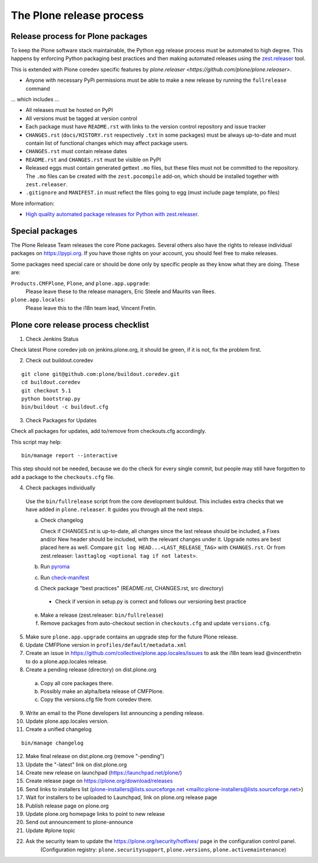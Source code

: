.. -*- coding: utf-8 -*-

=========================
The Plone release process
=========================


Release process for Plone packages
==================================

To keep the Plone software stack maintainable, the Python egg release process must be automated to high degree.
This happens by enforcing Python packaging best practices and then making automated releases using the `zest.releaser <https://github.com/zestsoftware/zest.releaser/>`_  tool.

This is extended with Plone coredev specific features by `plone.releaser <https://github.com/plone/plone.releaser>`.

* Anyone with necessary PyPi permissions must be able to make a new release by running the ``fullrelease`` command

... which includes ...

* All releases must be hosted on PyPI

* All versions must be tagged at version control

* Each package must have ``README.rst`` with links to the version control repository and issue tracker

* ``CHANGES.rst`` (``docs/HISTORY.rst`` respectively ``.txt`` in some packages) must be always up-to-date and must contain list of functional changes which may affect package users.

* ``CHANGES.rst`` must contain release dates

* ``README.rst`` and ``CHANGES.rst`` must be visible on PyPI

* Released eggs must contain generated gettext ``.mo`` files,
  but these files must not be committed to the repository.
  The ``.mo`` files can be created with the ``zest.pocompile`` add-on,
  which should be installed together with ``zest.releaser``.

* ``.gitignore`` and ``MANIFEST.in`` must reflect the files going to egg (must include page template, po files)

More information:

* `High quality automated package releases for Python with zest.releaser <http://opensourcehacker.com/2012/08/14/high-quality-automated-package-releases-for-python-with-zest-releaser/>`_.


Special packages
================

The Plone Release Team releases the core Plone packages.
Several others also have the rights to release individual packages on https://pypi.org.
If you have those rights on your account, you should feel free to make releases.

Some packages need special care or should be done only by specific people as they know what they are doing.
These are:

``Products.CMFPlone``, ``Plone``, and ``plone.app.upgrade``:
  Please leave these to the release managers, Eric Steele and Maurits van Rees.

``plone.app.locales``:
  Please leave this to the i18n team lead, Vincent Fretin.


Plone core release process checklist
====================================

1. Check Jenkins Status

Check latest Plone coredev job on jenkins.plone.org, it should be green, if it is not, fix the problem first.

2. Check out buildout.coredev

::

  git clone git@github.com:plone/buildout.coredev.git
  cd buildout.coredev
  git checkout 5.1
  python bootstrap.py
  bin/buildout -c buildout.cfg

3. Check Packages for Updates

Check all packages for updates, add to/remove from checkouts.cfg accordingly.

This script may help::

  bin/manage report --interactive

This step should not be needed, because we do the check for every single commit,
but people may still have forgotten to add a package to the ``checkouts.cfg`` file.

4. Check packages individually

  Use the ``bin/fullrelease`` script from the core development buildout.
  This includes extra checks that we have added in ``plone.releaser``.
  It guides you through all the next steps.

  a) Check changelog

     Check if CHANGES.rst is up-to-date,
     all changes since the last release should be included,
     a Fixes and/or New header should be included,
     with the relevant changes under it.
     Upgrade notes are best placed here as well.
     Compare ``git log HEAD...<LAST_RELEASE_TAG>`` with ``CHANGES.rst``.
     Or from zest.releaser: ``lasttaglog <optional tag if not latest>``.

  b) Run `pyroma <https://pypi.python.org/pypi/pyroma/>`_

  c) Run `check-manifest <https://pypi.python.org/pypi/check-manifest/>`_

  d) Check package "best practices" (README.rst, CHANGES.rst, src directory)

    - Check if version in setup.py is correct and follows our versioning best practice

  e) Make a release (zest.releaser: ``bin/fullrelease``)

  f) Remove packages from auto-checkout section in ``checkouts.cfg`` and update ``versions.cfg``.

5. Make sure ``plone.app.upgrade`` contains an upgrade step for the future Plone release.

6. Update CMFPlone version in ``profiles/default/metadata.xml``

7. Create an issue in https://github.com/collective/plone.app.locales/issues to ask the i18n team lead @vincentfretin to do a plone.app.locales release.

8. Create a pending release (directory) on dist.plone.org

  a) Copy all core packages there.

  b) Possibly make an alpha/beta release of CMFPlone.

  c) Copy the versions.cfg file from coredev there.


9. Write an email to the Plone developers list announcing a pending release.

10. Update plone.app.locales version.

11. Create a unified changelog

::

  bin/manage changelog

12. Make final release on dist.plone.org (remove "-pending")

13. Update the "-latest" link on dist.plone.org

14. Create new release on launchpad (https://launchpad.net/plone/)

15. Create release page on https://plone.org/download/releases

16. Send links to installers list
    (plone-installers@lists.sourceforge.net <mailto:plone-installers@lists.sourceforge.net>)

17. Wait for installers to be uploaded to Launchpad,
    link on plone.org release page

18. Publish release page on plone.org

19. Update plone.org homepage links to point to new release

20. Send out announcement to plone-announce

21. Update #plone topic

22. Ask the security team to update the https://plone.org/security/hotfixes/ page in the configuration control panel.
     (Configuration registry: ``plone.securitysupport``, ``plone.versions``, ``plone.activemaintenance``)

